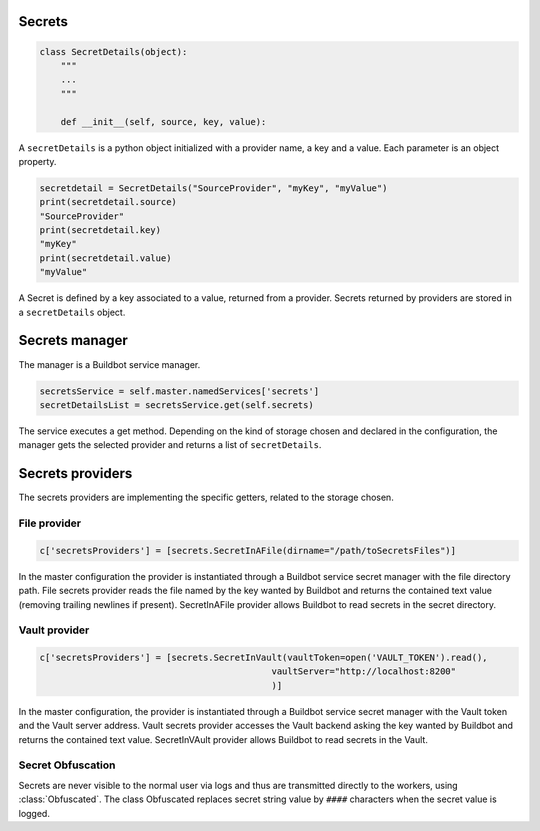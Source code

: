 Secrets
-------

.. code-block:: python

  class SecretDetails(object):
      """
      ...
      """

      def __init__(self, source, key, value):

A ``secretDetails`` is a python object initialized with a provider name, a key and a value.
Each parameter is an object property.

.. code-block:: python

  secretdetail = SecretDetails("SourceProvider", "myKey", "myValue")
  print(secretdetail.source)
  "SourceProvider"
  print(secretdetail.key)
  "myKey"
  print(secretdetail.value)
  "myValue"

A Secret is defined by a key associated to a value, returned from a provider.
Secrets returned by providers are stored in a ``secretDetails`` object.

Secrets manager
---------------

The manager is a Buildbot service manager.

.. code-block:: python

    secretsService = self.master.namedServices['secrets']
    secretDetailsList = secretsService.get(self.secrets)

The service executes a get method.
Depending on the kind of storage chosen and declared in the configuration, the manager gets the selected provider and returns a list of ``secretDetails``.

Secrets providers
-----------------

The secrets providers are implementing the specific getters, related to the storage chosen.

File provider
`````````````

.. code-block:: python

    c['secretsProviders'] = [secrets.SecretInAFile(dirname="/path/toSecretsFiles")]

In the master configuration the provider is instantiated through a Buildbot service secret manager with the file directory path.
File secrets provider reads the file named by the key wanted by Buildbot and returns the contained text value (removing trailing newlines if present).
SecretInAFile provider allows Buildbot to read secrets in the secret directory.

Vault provider
``````````````

.. code-block:: python

    c['secretsProviders'] = [secrets.SecretInVault(vaultToken=open('VAULT_TOKEN').read(),
                                                vaultServer="http://localhost:8200"
                                                )]

In the master configuration, the provider is instantiated through a Buildbot service secret manager with the Vault token and the Vault server address.
Vault secrets provider accesses the Vault backend asking the key wanted by Buildbot and returns the contained text value.
SecretInVAult provider allows Buildbot to read secrets in the Vault.

Secret Obfuscation
``````````````````

Secrets are never visible to the normal user via logs and thus are transmitted directly to the workers, using :class:`Obfuscated`.
The class Obfuscated replaces secret string value by ``####`` characters when the secret value is logged.

